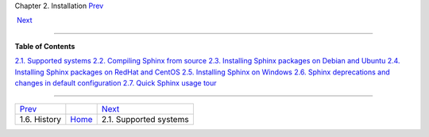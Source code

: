 .. raw:: html

   <div class="navheader">

Chapter 2. Installation
`Prev <history.html>`__ 
 
 `Next <supported-system.html>`__

--------------

.. raw:: html

   </div>

.. raw:: html

   <div class="chapter">

.. raw:: html

   <div class="titlepage">

.. raw:: html

   <div>

.. raw:: html

   <div>

.. raw:: html

   </div>

.. raw:: html

   </div>

.. raw:: html

   </div>

.. raw:: html

   <div class="toc">

**Table of Contents**

`2.1. Supported systems <supported-system.html>`__
`2.2. Compiling Sphinx from source <compiling-from-source.html>`__
`2.3. Installing Sphinx packages on Debian and
Ubuntu <installing-debian.html>`__
`2.4. Installing Sphinx packages on RedHat and
CentOS <installing-redhat.html>`__
`2.5. Installing Sphinx on Windows <installing-windows.html>`__
`2.6. Sphinx deprecations and changes in default
configuration <sphinx-deprecations-defaults.html>`__
`2.7. Quick Sphinx usage tour <quick-tour.html>`__

.. raw:: html

   </div>

.. raw:: html

   </div>

.. raw:: html

   <div class="navfooter">

--------------

+----------------------------+-------------------------+-------------------------------------+
| `Prev <history.html>`__    |                         |  `Next <supported-system.html>`__   |
+----------------------------+-------------------------+-------------------------------------+
| 1.6. History               | `Home <index.html>`__   |  2.1. Supported systems             |
+----------------------------+-------------------------+-------------------------------------+

.. raw:: html

   </div>
